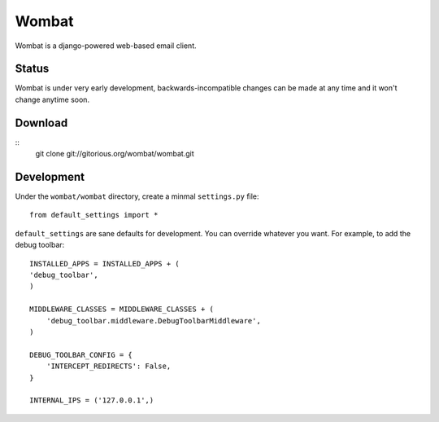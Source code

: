 Wombat
======

Wombat is a django-powered web-based email client.

Status
------

Wombat is under very early development, backwards-incompatible changes can be
made at any time and it won't change anytime soon.

Download
--------

::
    git clone git://gitorious.org/wombat/wombat.git

Development
-----------

Under the ``wombat/wombat`` directory, create a minmal ``settings.py`` file::

    from default_settings import *

``default_settings`` are sane defaults for development. You can override
whatever you want. For example, to add the debug toolbar::

    INSTALLED_APPS = INSTALLED_APPS + (
    'debug_toolbar',
    )   

    MIDDLEWARE_CLASSES = MIDDLEWARE_CLASSES + (
        'debug_toolbar.middleware.DebugToolbarMiddleware',
    )

    DEBUG_TOOLBAR_CONFIG = {
        'INTERCEPT_REDIRECTS': False,
    }

    INTERNAL_IPS = ('127.0.0.1',)
